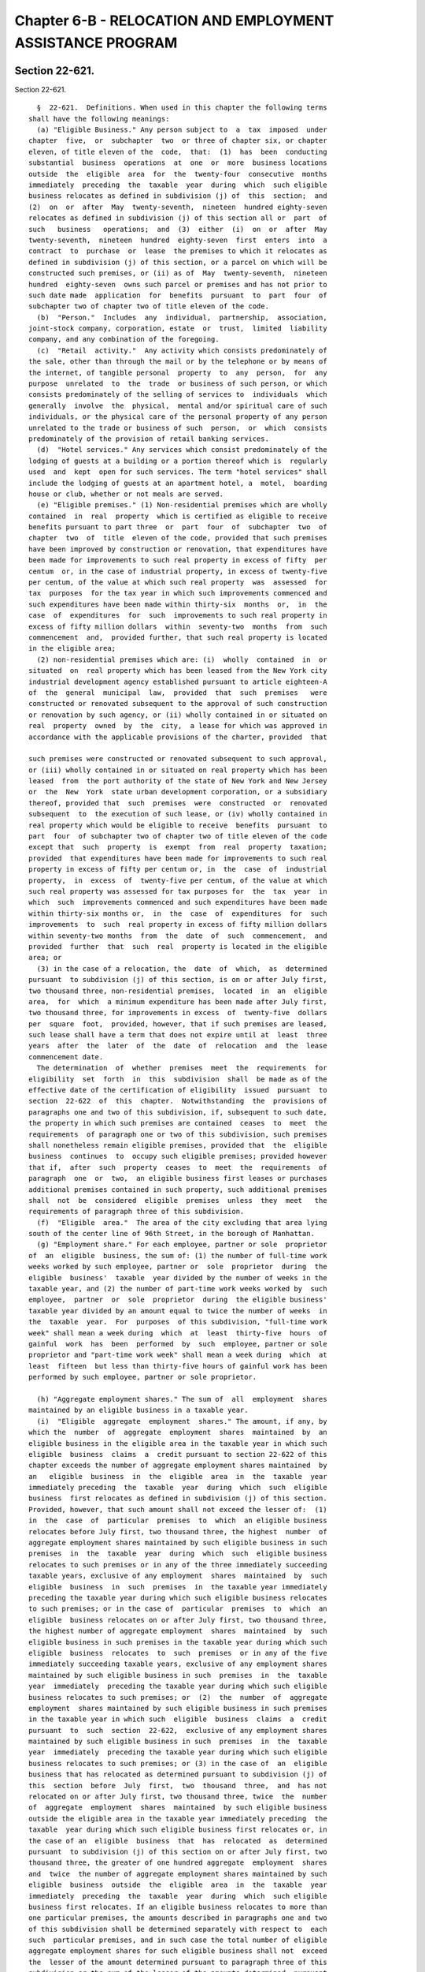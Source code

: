 Chapter 6-B - RELOCATION AND EMPLOYMENT ASSISTANCE PROGRAM
==========================================================

Section 22-621.
---------------

Section 22-621. ::    
        
     
        §  22-621.  Definitions. When used in this chapter the following terms
      shall have the following meanings:
        (a) "Eligible Business." Any person subject to  a  tax  imposed  under
      chapter  five,  or  subchapter  two  or three of chapter six, or chapter
      eleven, of title eleven of the  code,  that:  (1)  has  been  conducting
      substantial  business  operations  at  one  or  more  business locations
      outside  the  eligible  area  for  the  twenty-four  consecutive  months
      immediately  preceding  the  taxable  year  during  which  such eligible
      business relocates as defined in subdivision (j) of  this  section;  and
      (2)  on  or  after  May  twenty-seventh,  nineteen  hundred eighty-seven
      relocates as defined in subdivision (j) of this section all or  part  of
      such   business   operations;  and  (3)  either  (i)  on  or  after  May
      twenty-seventh,  nineteen  hundred  eighty-seven  first  enters  into  a
      contract  to  purchase  or  lease  the premises to which it relocates as
      defined in subdivision (j) of this section, or a parcel on which will be
      constructed such premises, or (ii) as of  May  twenty-seventh,  nineteen
      hundred  eighty-seven  owns such parcel or premises and has not prior to
      such date made  application  for  benefits  pursuant  to  part  four  of
      subchapter two of chapter two of title eleven of the code.
        (b)  "Person."  Includes  any  individual,  partnership,  association,
      joint-stock company, corporation, estate  or  trust,  limited  liability
      company, and any combination of the foregoing.
        (c)  "Retail  activity."  Any activity which consists predominately of
      the sale, other than through the mail or by the telephone or by means of
      the internet, of tangible personal  property  to  any  person,  for  any
      purpose  unrelated  to  the  trade  or business of such person, or which
      consists predominately of the selling of services to  individuals  which
      generally  involve  the  physical,  mental and/or spiritual care of such
      individuals, or the physical care of the personal property of any person
      unrelated to the trade or business of such  person,  or  which  consists
      predominately of the provision of retail banking services.
        (d)  "Hotel services." Any services which consist predominately of the
      lodging of guests at a building or a portion thereof which is  regularly
      used  and  kept  open for such services. The term "hotel services" shall
      include the lodging of guests at an apartment hotel, a  motel,  boarding
      house or club, whether or not meals are served.
        (e) "Eligible premises." (1) Non-residential premises which are wholly
      contained  in  real  property  which is certified as eligible to receive
      benefits pursuant to part three  or  part  four  of  subchapter  two  of
      chapter  two  of  title  eleven of the code, provided that such premises
      have been improved by construction or renovation, that expenditures have
      been made for improvements to such real property in excess of fifty  per
      centum  or, in the case of industrial property, in excess of twenty-five
      per centum, of the value at which such real property  was  assessed  for
      tax  purposes  for the tax year in which such improvements commenced and
      such expenditures have been made within thirty-six  months  or,  in  the
      case  of  expenditures  for  such  improvements to such real property in
      excess of fifty million dollars  within  seventy-two  months  from  such
      commencement  and,  provided further, that such real property is located
      in the eligible area;
        (2) non-residential premises which are: (i)  wholly  contained  in  or
      situated  on  real property which has been leased from the New York city
      industrial development agency established pursuant to article eighteen-A
      of  the  general  municipal  law,  provided  that  such  premises   were
      constructed or renovated subsequent to the approval of such construction
      or renovation by such agency, or (ii) wholly contained in or situated on
      real  property  owned  by  the  city,  a lease for which was approved in
      accordance with the applicable provisions of the charter, provided  that
    
      such premises were constructed or renovated subsequent to such approval,
      or (iii) wholly contained in or situated on real property which has been
      leased  from  the port authority of the state of New York and New Jersey
      or  the  New  York  state urban development corporation, or a subsidiary
      thereof, provided that  such  premises  were  constructed  or  renovated
      subsequent  to  the execution of such lease, or (iv) wholly contained in
      real property which would be eligible to receive  benefits  pursuant  to
      part  four  of subchapter two of chapter two of title eleven of the code
      except that  such  property  is  exempt  from  real  property  taxation;
      provided  that expenditures have been made for improvements to such real
      property in excess of fifty per centum or, in  the  case  of  industrial
      property,  in  excess  of  twenty-five per centum, of the value at which
      such real property was assessed for tax purposes for  the  tax  year  in
      which  such  improvements commenced and such expenditures have been made
      within thirty-six months or,  in  the  case  of  expenditures  for  such
      improvements  to  such  real property in excess of fifty million dollars
      within seventy-two months  from  the  date  of  such  commencement,  and
      provided  further  that  such  real  property is located in the eligible
      area; or
        (3) in the case of a relocation, the  date  of  which,  as  determined
      pursuant  to subdivision (j) of this section, is on or after July first,
      two thousand three, non-residential premises,  located  in  an  eligible
      area,  for  which  a minimum expenditure has been made after July first,
      two thousand three, for improvements in excess  of  twenty-five  dollars
      per  square  foot,  provided, however, that if such premises are leased,
      such lease shall have a term that does not expire until at  least  three
      years  after  the  later  of  the  date  of  relocation  and  the  lease
      commencement date.
        The determination  of  whether  premises  meet  the  requirements  for
      eligibility  set  forth  in  this  subdivision  shall  be made as of the
      effective date of the certification of eligibility  issued  pursuant  to
      section  22-622  of  this  chapter.  Notwithstanding  the  provisions of
      paragraphs one and two of this subdivision, if, subsequent to such date,
      the property in which such premises are contained  ceases  to  meet  the
      requirements  of paragraph one or two of this subdivision, such premises
      shall nonetheless remain eligible premises, provided that  the  eligible
      business  continues  to  occupy such eligible premises; provided however
      that if,  after  such  property  ceases  to  meet  the  requirements  of
      paragraph  one  or  two,  an eligible business first leases or purchases
      additional premises contained in such property, such additional premises
      shall  not  be  considered  eligible  premises  unless  they  meet   the
      requirements of paragraph three of this subdivision.
        (f)  "Eligible  area."  The area of the city excluding that area lying
      south of the center line of 96th Street, in the borough of Manhattan.
        (g) "Employment share." For each employee, partner or sole  proprietor
      of  an  eligible  business, the sum of: (1) the number of full-time work
      weeks worked by such employee, partner or  sole  proprietor  during  the
      eligible  business'  taxable  year divided by the number of weeks in the
      taxable year, and (2) the number of part-time work weeks worked by  such
      employee,  partner  or  sole  proprietor  during  the eligible business'
      taxable year divided by an amount equal to twice the number of weeks  in
      the  taxable  year.  For  purposes  of this subdivision, "full-time work
      week" shall mean a week during  which  at  least  thirty-five  hours  of
      gainful  work  has  been  performed  by  such  employee, partner or sole
      proprietor and "part-time work week" shall mean a week during  which  at
      least  fifteen  but less than thirty-five hours of gainful work has been
      performed by such employee, partner or sole proprietor.
    
        (h) "Aggregate employment shares." The sum of  all  employment  shares
      maintained by an eligible business in a taxable year.
        (i)  "Eligible  aggregate  employment  shares." The amount, if any, by
      which the  number  of  aggregate  employment  shares  maintained  by  an
      eligible business in the eligible area in the taxable year in which such
      eligible  business  claims  a  credit pursuant to section 22-622 of this
      chapter exceeds the number of aggregate employment shares maintained  by
      an   eligible  business  in  the  eligible  area  in  the  taxable  year
      immediately preceding  the  taxable  year  during  which  such  eligible
      business  first relocates as defined in subdivision (j) of this section.
      Provided, however, that such amount shall not exceed the lesser of:  (1)
      in  the  case  of  particular  premises  to  which  an eligible business
      relocates before July first, two thousand three, the highest  number  of
      aggregate employment shares maintained by such eligible business in such
      premises  in  the  taxable  year  during  which  such  eligible business
      relocates to such premises or in any of the three immediately succeeding
      taxable years, exclusive of any employment  shares  maintained  by  such
      eligible  business  in  such  premises  in  the taxable year immediately
      preceding the taxable year during which such eligible business relocates
      to such premises; or in the case of  particular  premises  to  which  an
      eligible  business relocates on or after July first, two thousand three,
      the highest number of aggregate employment  shares  maintained  by  such
      eligible business in such premises in the taxable year during which such
      eligible  business  relocates  to  such  premises  or in any of the five
      immediately succeeding taxable years, exclusive of any employment shares
      maintained by such eligible business in such  premises  in  the  taxable
      year  immediately  preceding the taxable year during which such eligible
      business relocates to such premises; or  (2)  the  number  of  aggregate
      employment  shares maintained by such eligible business in such premises
      in the taxable year in which such  eligible  business  claims  a  credit
      pursuant  to  such  section  22-622,  exclusive of any employment shares
      maintained by such eligible business in such  premises  in  the  taxable
      year  immediately  preceding the taxable year during which such eligible
      business relocates to such premises; or (3) in the case of  an  eligible
      business that has relocated as determined pursuant to subdivision (j) of
      this  section  before  July  first,  two  thousand  three,  and  has not
      relocated on or after July first, two thousand three, twice  the  number
      of  aggregate  employment  shares  maintained  by such eligible business
      outside the eligible area in the taxable year immediately preceding  the
      taxable  year during which such eligible business first relocates or, in
      the case of an  eligible  business  that  has  relocated  as  determined
      pursuant  to subdivision (j) of this section on or after July first, two
      thousand three, the greater of one hundred aggregate  employment  shares
      and  twice  the number of aggregate employment shares maintained by such
      eligible  business  outside  the  eligible  area  in  the  taxable  year
      immediately  preceding  the  taxable  year  during  which  such eligible
      business first relocates. If an eligible business relocates to more than
      one particular premises, the amounts described in paragraphs one and two
      of this subdivision shall be determined separately with respect to  each
      such  particular premises, and in such case the total number of eligible
      aggregate employment shares for such eligible business shall not  exceed
      the  lesser of the amount determined pursuant to paragraph three of this
      subdivision or the sum of the lesser of the amounts determined  pursuant
      to  paragraphs  one  and  two  of  this  subdivision for each particular
      premises.
        (j)  "Relocate."  To  transfer  pre-existing  business  operations  to
      premises  that  are  or will become eligible premises in accordance with
      subdivision (e) of this section, or to establish new business operations
    
      at such premises, provided that an eligible business shall not be deemed
      to have  relocated  unless  at  least  one  employee,  partner  or  sole
      proprietor of the eligible business is transferred to such premises from
      pre-existing  business  operations  conducted outside the eligible area.
      The date of relocation to any particular  premises  shall  be  any  date
      elected  by  the eligible business on which an employee, partner or sole
      proprietor of the eligible business is  transferred  to  the  particular
      premises  from  pre-existing  business  operations conducted outside the
      eligible area and begins work at such premises, provided that such  date
      is  subsequent  to  the  date  of  commencement  of improvements to such
      premises the real property in which such  premises  are  located,  which
      improvements  will  meet  the  requirements  of  subdivision (e) of this
      section relating to expenditures for improvements, and provided  further
      that  such  date is prior to the date of the issuance of a certification
      of eligibility pursuant to section 22-622 of this chapter. The  year  of
      relocation  shall  be  the taxable year in which such date of relocation
      falls. The election provided for in this subdivision shall be made prior
      to the issuance of  such  certification  of  eligibility  and  shall  be
      irrevocable.  An  eligible  business  may  relocate  only  once  to  any
      particular premises.
        (k) "Industrial construction work." The construction of a new building
      or  structure  or  the  modernization,  rehabilitation,   expansion   or
      improvement  of  an existing building or structure for use as industrial
      property.
        (l) "Industrial property." Nonresidential real property containing  or
      which  will contain after the completion of industrial construction work
      a building or structure wherein at least  seventy-five  percent  of  the
      total  net  square footage is used or immediately available and held out
      for use for manufacturing activities involving the assembly of goods  or
      the fabrication or processing of raw materials.
        (m)  "Tax  year"  and "taxable year." For purposes of this chapter, in
      the case of taxpayers  authorized  to  receive  the  credit  allowed  by
      section 22-622 of this chapter against the tax imposed by chapter eleven
      of title eleven of the code, calendar year.
        (n)  "Revitalization  area" means any district in the city of New York
      that is zoned C4, C5, C6, M1, M2 or M3 in  accordance  with  the  zoning
      resolution  of  such city in any area of such city except the area lying
      south of the center line of 96th Street in the borough of Manhattan.
        (o) "Total attributed eligible aggregate employment shares" means, for
      any relocation, the sum of the number of eligible  aggregate  employment
      shares  apportioned to such relocation pursuant to paragraph one of this
      subdivision, less any excess shares  determined  with  respect  to  such
      relocation  pursuant  to  paragraph  two  of  this subdivision, plus any
      excess shares attributed to such relocation pursuant to paragraph  three
      of  this  subdivision.  Except  as  provided  in  paragraph four of this
      subdivision,  any  eligible  aggregate  employment   shares   that   are
      attributed  to a relocation to particular premises pursuant to paragraph
      three of  this  subdivision  shall  be  treated  as  eligible  aggregate
      employment  shares that are maintained with respect to such premises and
      shall be subject to all provisions of this chapter  and  the  provisions
      for  a credit against a tax imposed under chapter five or subchapter two
      or three of chapter six or chapter eleven of title eleven of the code as
      such provisions pertain to such relocation.
        (1) In the case of a business that has relocated  once,  all  eligible
      aggregate employment shares are apportioned to the premises to which the
      single  relocation  took  place.  In  the  case  of  a business that has
      relocated more than  once,  eligible  aggregate  employment  shares  are
      apportioned as follows:
    
        (i)  If  in  a  taxable year, the sum for all eligible premises of the
      lesser of the amounts determined pursuant to paragraphs one and  two  of
      subdivision (i) of this section for each particular eligible premises is
      equal  to  the  total  number  of  eligible  aggregate employment shares
      determined  pursuant  to  such  subdivision  (i),  the  number of shares
      apportioned to each particular eligible premises is the lesser  of  such
      amounts for each particular eligible premises;
        (ii)  If  in  a taxable year, the sum for all eligible premises of the
      lesser of the amounts determined pursuant to paragraphs one and  two  of
      subdivision (i) of this section for each particular eligible premises is
      greater  than  the  total number of eligible aggregate employment shares
      determined pursuant to  such  subdivision  (i),  the  number  of  shares
      apportioned to a particular eligible premises shall be such total number
      of  eligible  aggregate  employment  shares multiplied by a fraction the
      numerator of which is the lesser of the amounts determined  pursuant  to
      paragraphs  one  and  two  of  subdivision  (i) of this section for such
      premises and the denominator of which is such sum.
        (2) "Excess shares" shall mean eligible  aggregate  employment  shares
      that  are apportioned pursuant to paragraph one of this subdivision to a
      relocation in excess of the limitation amount defined  in  subparagraphs
      (i) and (ii) of this paragraph for such relocation.
        (i)  Subject to the provisions of subparagraph (ii) of this paragraph,
      for any taxable year in which  an  eligible  business  is  claiming  the
      credit  allowed  by  section  22-622  of  this  chapter, the "limitation
      amount" shall mean:
        (A) for one or more relocations in an eligible business'  latest  year
      of relocation as determined pursuant to subdivision (j) of this section,
      the  amount,  if any, by which the number of aggregate employment shares
      maintained by the eligible business in the eligible area in the  taxable
      year  in  which  it  is  claiming  the credit authorized by this article
      exceeds the number of aggregate employment shares maintained  by  it  in
      the eligible area in the taxable year immediately preceding such year of
      relocation; or
        (B) for one or more relocations in a specified year of relocation that
      is  not  the latest such year of relocation by an eligible business, the
      amount, if any, by which  the  number  of  aggregate  employment  shares
      maintained  by the eligible business in the eligible area in the taxable
      year in which it is claiming  the  credit  authorized  by  this  chapter
      exceeds the sum of (I) the number of total attributed eligible aggregate
      employment  shares  that are attributed in the taxable year in which the
      credit is claimed to relocations that took place in years of  relocation
      later  than  the  specified  year  of  relocation and (II) the number of
      aggregate employment shares maintained by it in the eligible area in the
      taxable year immediately preceding such specified year of relocation.
        (ii) In the case of an eligible business that has relocated more  than
      once  in  the  same  taxable  year,  the limitation amount determined in
      accordance with subparagraph (i) of this paragraph shall be  applied  to
      such  relocations  in  the  same  proportion  as  the eligible aggregate
      employment shares apportioned to such relocations pursuant to  paragraph
      one of this subdivision.
        (3)(i)  In  any  taxable  year  in which there are excess shares, such
      excess shares, or a portion thereof, from a  relocation  or  relocations
      that took place in a specified year of relocation shall be attributed in
      reverse  chronological  order  to  any  relocations  that  took place in
      earlier years of relocation.
        (ii) Notwithstanding subparagraph (i) of this paragraph,
        (A) no excess shares may be attributed  to  a  relocation  unless  the
      number  of  eligible aggregate employment shares apportioned pursuant to
    
      paragraph one of this subdivision to such  relocation  for  the  taxable
      year  in  which the credit is claimed is less than the highest number of
      total attributed eligible aggregate employment shares pertaining to such
      relocation  in  any  taxable year prior to the taxable year in which the
      credit is claimed;
        (B) the sum of the number of  shares  attributed  to  such  relocation
      pursuant  to  subparagraph  (i)  of  this  paragraph  and  the  eligible
      aggregate employment shares apportioned to any such relocation  pursuant
      to  paragraph one of this subdivision may not exceed such highest number
      of total attributed eligible aggregate employment shares; and
        (C) such sum may not exceed the limitation amount for such  relocation
      defined in paragraph two of this subdivision.
        (4)  Notwithstanding  the  provisions  of  other  paragraphs  of  this
      subdivision,  any  excess  shares  that  are  apportioned  pursuant   to
      paragraph one of this subdivision to a relocation to particular eligible
      premises  that  are  not  located in a revitalization area as defined in
      subdivision  (n)  of  this  section,  but  are  attributed  pursuant  to
      paragraph three of this subdivision to particular eligible premises that
      are  located  in such a revitalization area, shall be treated as if such
      premises to which they are attributed were not in such a  revitalization
      area.
        (p)  "Particular  premises" means all premises occupied by an eligible
      business within a single building. "Particular eligible premises"  means
      the  portion of such particular premises that meets the requirements for
      eligible premises specified in subdivision (e) of this section.
        (q)   "Designated   additional   or   replacement   premises"    means
      nonresidential  premises  in  the  eligible  area  that (i) are owned or
      leased by an eligible business  that  has  been  certified  pursuant  to
      subdivision  (b) of section 22-622 of this chapter to receive the credit
      provided for in this  chapter,  and  (ii)  with  regard  to  which  such
      eligible  business obtains the certification provided for in subdivision
      (e) of section 22-622 of this chapter.
    
    
    
    
    
    
    

Section 22-622.
---------------

Section 22-622. ::    
        
     
        §   22-622.   Authorization   to  provide  relocation  and  employment
      assistance credits.
        (a) An eligible business that relocates as defined in subdivision  (j)
      of  section  22-621  of  the  code  shall be allowed to receive a credit
      against a tax imposed by chapter five, or subchapter  two  or  three  of
      chapter  six,  or  chapter  eleven,  of  title  eleven  of  the code, as
      described in subdivision (i) of section 11-503, subdivision seventeen of
      section 11-604, section 11-643.7 and section 11-1105.2 of the code,  and
      a reduction in base rent subject to tax as described in subdivision f of
      section 11-704 of the code, provided, however, notwithstanding any other
      provision  of  law  to  the  contrary,  no  such credit shall be allowed
      against the tax imposed under  such  chapter  eleven  for  a  relocation
      taking place prior to January first, nineteen hundred ninety-nine.
        (b)  No  eligible  business  shall  be  authorized to receive a credit
      against tax or a reduction  in  base  rent  subject  to  tax  under  the
      provisions of this chapter, and of title eleven of the code as described
      in  subdivision  (a) of this section, until the premises with respect to
      which it is claiming the credit meet the requirements in the  definition
      of  eligible  premises  and  until  it  has  obtained a certification of
      eligibility from the mayor or an agency designated by the mayor, and  an
      annual certification from the mayor or an agency designated by the mayor
      as  to  the number of eligible aggregate employment shares maintained by
      such eligible business that may qualify for obtaining a tax  credit  for
      the eligible business' taxable year. Any written documentation submitted
      to  the  mayor  or  such  agency or agencies in order to obtain any such
      certification shall be deemed  a  written  instrument  for  purposes  of
      section   175.00   of   the   penal   law.  Application  fees  for  such
      certifications shall be determined  by  the  mayor  or  such  agency  or
      agencies. No certification of eligibility shall be issued to an eligible
      business on or after July first, two thousand thirteen unless:
        (1)  prior to such date such business has purchased, leased or entered
      into a contract to purchase or lease particular premises or a parcel  on
      which  will  be constructed such premises or already owned such premises
      or parcel;
        (2) prior to such  date  improvements  have  been  commenced  on  such
      premises  or  parcel  which  improvements  will meet the requirements of
      subdivision  (e)  of  section  22-621  of  this  chapter   relating   to
      expenditures for improvements;
        (3) prior to such date such business submits a preliminary application
      for  a  certification  of  eligibility  to  such mayor or such agency or
      agencies with respect  to  a  proposed  relocation  to  such  particular
      premises; and
        (4) such business relocates to such particular premises not later than
      thirty-six  months  or,  in  a  case  in which the expenditures made for
      improvements specified in paragraph  two  of  this  subdivision  are  in
      excess  of fifty million dollars within seventy-two months from the date
      of submission of such preliminary application.
        (c) The mayor or an agency or agencies designated by the  mayor  shall
      be  authorized  to  promulgate  rules  and regulations to administer and
      assure compliance with the provisions of this chapter, including but not
      limited to rules and regulations to provide for alternative  methods  to
      measure employment shares in instances where an eligible business is not
      required  by  law to maintain weekly records of full-time work weeks and
      part-time work weeks of  employees,  partners  or  sole  proprietors  as
      defined in subdivision (g) of section 22-621 of this chapter.
        (d)  An  eligible business other than a utility company subject to the
      supervision of the department of public service shall not be  authorized
      to receive a credit against the gross receipts tax imposed under chapter
    
      eleven of title eleven of the code, unless such eligible business elects
      to take the credit authorized by this section against the tax imposed by
      such  chapter  on  an  application  filed  with  respect  to  the  first
      relocation  of  such  business that qualifies or will qualify under this
      section, with the mayor or the agency designated by such mayor  pursuant
      to  subdivision  (b)  of  this  section. The election authorized by this
      subdivision  may  not  be  withdrawn  after   the   issuance   of   such
      certification of eligibility. No taxpayer that has previously received a
      certification  of  eligibility  to  receive  such credit against any tax
      imposed by chapter five or subchapter two or three  of  chapter  six  of
      title  eleven  of  the  code  may  make  the election authorized by this
      subdivision. No taxpayer  that  makes  the  election  provided  in  this
      subdivision  shall  be  authorized  to  take such credit against any tax
      imposed by chapter five or subchapter two or three  of  chapter  six  of
      title eleven of the code.
        (e)  Notwithstanding  other  provisions  of  this chapter, an eligible
      business that has obtained pursuant to subdivision (b) of this section a
      certification of eligibility for a  relocation  to  particular  eligible
      premises  may apply to the mayor of such city or an agency designated by
      such mayor to have premises in a building, other than  the  building  in
      which  such  particular  eligible  premises  are  located,  certified as
      designated additional or replacement premises as defined in  subdivision
      (q)  of section 22-621 of this chapter. After the certification provided
      for in this subdivision has  been  obtained,  any  aggregate  employment
      shares  maintained  by  the  eligible business in such premises shall be
      treated as if such employment shares were maintained in  the  particular
      premises to which the eligible business relocated. No such certification
      shall  be issued after the end of the period during which the credit may
      be taken with regard to  the  relocation  to  such  particular  eligible
      premises,  and  the issuance of such certification shall not extend such
      period. Provided,  however,  (i)  no  premises  shall  be  certified  as
      designated  additional  or replacement premises if the eligible business
      maintained employment shares in such premises prior to  the  application
      for  certification  provided  for  in this subdivision, (ii) no premises
      shall be certified as  designated  additional  or  replacement  premises
      unless  such  premises  meet  the  requirements for eligible premises in
      subdivision (e) of section 22-621 of this  chapter,  and  (iii)  if  the
      particular  premises  to  which the eligible business relocated are in a
      revitalization zone,  no  premises  shall  be  certified  as  designated
      additional or replacement premises with regard to such relocation unless
      such  designated  additional  or  replacement  premises are located in a
      revitalization zone.
        (f)(1)(i) Notwithstanding the provisions of subdivision (i) of section
      22-621 of this chapter, in the case of an eligible business meeting  the
      criteria in subparagraphs (ii) and (iii) of this paragraph, the mayor or
      his  or her designee, in his or her discretion, may for any taxable year
      in which such business is eligible to receive the credit provided for in
      this section, determine the  number  of  eligible  aggregate  employment
      shares as provided in paragraph two of this subdivision, and such number
      shall be deemed to be the number of eligible aggregate employment shares
      determined  pursuant  to  such subdivision (i) of section 22-621 for the
      purpose of attributing shares pursuant to  subdivision  (o)  of  section
      22-621  of  this chapter to relocations as defined in subdivision (j) of
      such section 22-621 occurring after July first, two thousand three:
        (ii) in the case of a relocation before July first, two thousand five,
      in the taxable year prior to its first relocation after July first,  two
      thousand three (such prior year being hereafter referred to as the "base
      year"),   such  eligible  business  maintained  more  than  one  hundred
    
      aggregate employment shares in the  eligible  Lower  Manhattan  area  as
      defined  in  subdivision  (f)  of section 22-623 of this title, provided
      that in the case of a relocation  after  June  thirtieth,  two  thousand
      five,  in the taxable year prior to its first relocation after such date
      (such prior year being hereafter referred to as the "base  year"),  such
      eligible  business maintained one or more aggregate employment shares in
      such eligible Lower Manhattan area, and
        (iii) in the case of a relocation  before  July  first,  two  thousand
      five,  in  the  taxable  year  subsequent to the base year for which the
      determination of eligible aggregate employment shares is being made, the
      number of aggregate employment shares in the  eligible  Lower  Manhattan
      area  maintained  by  the  eligible  business is less than the number of
      aggregate employment shares it maintained in such area in the base  year
      reduced  by one hundred, provided that in the case of a relocation after
      June thirtieth, two thousand five, in the taxable year subsequent to the
      base year for which the determination of eligible  aggregate  employment
      shares  is  being made, the number of aggregate employment shares in the
      eligible Lower Manhattan area maintained by  the  eligible  business  is
      less  than  the  number  of aggregate employment shares it maintained in
      such area in the base year.
        (2) The number of  eligible  aggregate  employment  shares  determined
      under   this  paragraph  shall  be  the  number  of  eligible  aggregate
      employment shares determined pursuant  to  subdivision  (i)  of  section
      22-621  of  this  chapter  without regard to paragraphs one and three of
      such  subdivision  (i),  less  the  reduction  amount  provided  for  in
      paragraph three of this subdivision.
        (3)  For any taxable year, the reduction amount shall be the excess of
      (i) the number of aggregate employment shares maintained by the eligible
      business in the eligible Lower Manhattan area in  the  base  year,  over
      (ii)  the  number  of  aggregate  employment  shares  maintained  by the
      eligible business in the eligible Lower Manhattan area  in  the  taxable
      year.
        (4)  Notwithstanding  anything  herein  to the contrary, the number of
      eligible aggregate employment  shares  may  be  determined  pursuant  to
      paragraph  two  of  this  subdivision  only if the number of such shares
      determined pursuant to such paragraph two is less  than  the  number  of
      such  shares determined pursuant to subdivision (i) of section 22-621 of
      this chapter.
        (5) The mayor, or his or her designee,  may  exercise  the  discretion
      provided  for  in  paragraph  one  of  this  subdivision  if  he  or she
      determines it to be in the best  interests  of  the  city,  taking  into
      account  whether  the  credit  provided  for  in this section caused the
      reduction in the number of jobs maintained by the eligible  business  in
      the eligible Lower Manhattan area.
    
    
    
    
    
    
    

